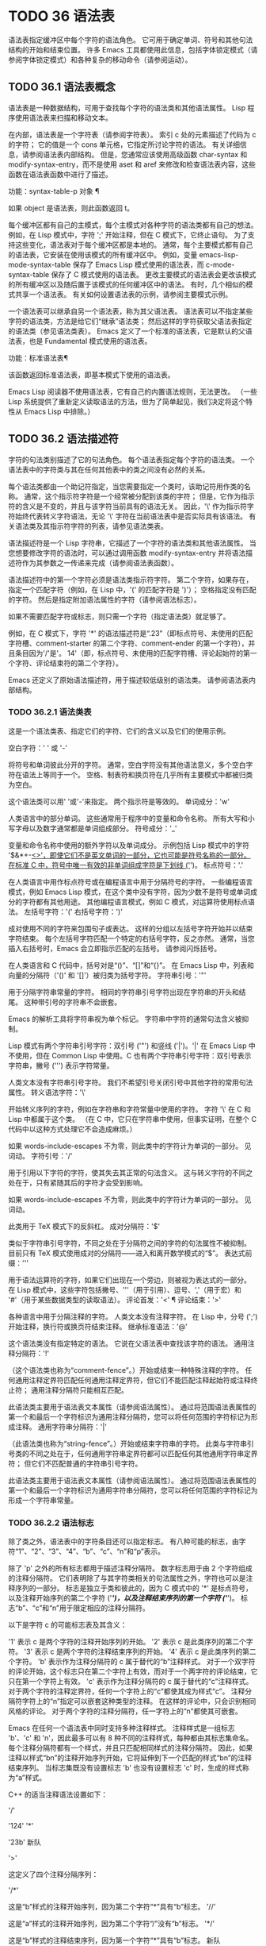 #+LATEX_COMPILER: xelatex
#+LATEX_CLASS: elegantpaper
#+OPTIONS: prop:t
#+OPTIONS: ^:nil

* TODO 36 语法表

语法表指定缓冲区中每个字符的语法角色。  它可用于确定单词、符号和其他句法结构的开始和结束位置。  许多 Emacs 工具都使用此信息，包括字体锁定模式（请参阅字体锁定模式）和各种复杂的移动命令（请参阅运动）。

** TODO 36.1 语法表概念

语法表是一种数据结构，可用于查找每个字符的语法类和其他语法属性。  Lisp 程序使用语法表来扫描和移动文本。

在内部，语法表是一个字符表（请参阅字符表）。  索引 c 处的元素描述了代码为 c 的字符；  它的值是一个 cons 单元格，它指定所讨论字符的语法。  有关详细信息，请参阅语法表内部结构。  但是，您通常应该使用高级函数 char-syntax 和 modify-syntax-entry，而不是使用 aset 和 aref 来修改和检查语法表内容，这些函数在语法表函数中进行了描述。

功能：syntax-table-p 对象 ¶

    如果 object 是语法表，则此函数返回 t。

每个缓冲区都有自己的主模式，每个主模式对各种字符的语法类都有自己的想法。  例如，在 Lisp 模式中，字符 ';'  开始注释，但在 C 模式下，它终止语句。  为了支持这些变化，语法表对于每个缓冲区都是本地的。  通常，每个主要模式都有自己的语法表，它安装在使用该模式的所有缓冲区中。  例如，变量 emacs-lisp-mode-syntax-table 保存了 Emacs Lisp 模式使用的语法表，而 c-mode-syntax-table 保存了 C 模式使用的语法表。  更改主要模式的语法表会更改该模式的所有缓冲区以及随后置于该模式的任何缓冲区中的语法。  有时，几个相似的模式共享一个语法表。  有关如何设置语法表的示例，请参阅主要模式示例。

一个语法表可以继承自另一个语法表，称为其父语法表。  语法表可以不指定某些字符的语法类，方法是给它们“继承”语法类；  然后这样的字符获取父语法表指定的语法类（参见语法类表）。  Emacs 定义了一个标准的语法表，它是默认的父语法表，也是 Fundamental 模式使用的语法表。

功能：标准语法表¶

    该函数返回标准语法表，即基本模式下使用的语法表。

Emacs Lisp 阅读器不使用语法表，它有自己的内置语法规则，无法更改。  （一些 Lisp 系统提供了重新定义读取语法的方法，但为了简单起见，我们决定将这个特性从 Emacs Lisp 中排除。）

** TODO 36.2 语法描述符

字符的句法类别描述了它的句法角色。  每个语法表指定每个字符的语法类。  一个语法表中的字符类与其在任何其他表中的类之间没有必然的关系。

每个语法类都由一个助记符指定，当您需要指定一个类时，该助记符用作类的名称。  通常，这个指示符字符是一个经常被分配到该类的字符；  但是，它作为指示符的含义是不变的，并且与该字符当前具有的语法无关。  因此，'\' 作为指示符字符始终代表转义字符语法，无论 '\' 字符在当前语法表中是否实际具有该语法。  有关语法类及其指示符字符的列表，请参见语法类表。

语法描述符是一个 Lisp 字符串，它描述了一个字符的语法类和其他语法属性。  当您想要修改字符的语法时，可以通过调用函数 modify-syntax-entry 并将语法描述符作为其参数之一传递来完成（请参阅语法表函数）。

语法描述符中的第一个字符必须是语法类指示符字符。  第二个字符，如果存在，指定一个匹配字符（例如，在 Lisp 中，'(' 的匹配字符是 ')'）；  空格指定没有匹配的字符。  然后是指定附加语法属性的字符（请参阅语法标志）。

如果不需要匹配字符或标志，则只需一个字符（指定语法类）就足够了。

例如，在 C 模式下，字符 '*' 的语法描述符是“.23”（即标点符号、未使用的匹配字符槽、comment-starter 的第二个字符、comment-ender 的第一个字符），并且条目因为'/'是'。  14'（即，标点符号、未使用的匹配字符槽、评论起始符的第一个字符、评论结束符的第二个字符）。

Emacs 还定义了原始语法描述符，用于描述较低级别的语法类。  请参阅语法表内部结构。

*** TODO 36.2.1 语法类表

这是一个语法类表、指定它们的字符、它们的含义以及它们的使用示例。

空白字符：' ' 或 '-'

    将符号和单词彼此分开的字符。  通常，空白字符没有其他语法意义，多个空白字符在语法上等同于一个。  空格、制表符和换页符在几乎所有主要模式中都被归类为空白。

    这个语法类可以用' '或'-'来指定。  两个指示符是等效的。
单词成分：'w'

    人类语言中的部分单词。  这些通常用于程序中的变量和命令名称。  所有大写和小写字母以及数字通常都是单词组成部分。
符号成分：'_'

    变量和命令名称中使用的额外字符以及单词成分。  示例包括 Lisp 模式中的字符 '$&*+-_<>'，即使它们不是英文单词的一部分，它也可能是符号名称的一部分。  在标准 C 中，符号中唯一有效的非单词组成字符是下划线 ('_')。
标点符号：'.'

    在人类语言中用作标点符号或在编程语言中用于分隔符号的字符。  一些编程语言模式，例如 Emacs Lisp 模式，在这个类中没有字符，因为少数不是符号或单词成分的字符都有其他用途。  其他编程语言模式，例如 C 模式，对运算符使用标点语法。
左括号字符：'('
右括号字符：')'

    成对使用不同的字符来包围句子或表达。  这样的分组以左括号字符开始并以结束字符结束。  每个左括号字符匹配一个特定的右括号字符，反之亦然。  通常，当您插入右括号时，Emacs 会立即指示匹配的左括号。  请参阅闪烁括号。

    在人类语言和 C 代码中，括号对是“()”、“[]”和“{}”。  在 Emacs Lisp 中，列表和向量的分隔符（'()' 和 '[]'）被归类为括号字符。
字符串引号：'"'

    用于分隔字符串常量的字符。  相同的字符串引号字符出现在字符串的开头和结尾。  这种带引号的字符串不会嵌套。

    Emacs 的解析工具将字符串视为单个标记。  字符串中字符的通常句法含义被抑制。

    Lisp 模式有两个字符串引号字符：双引号 ('"') 和竖线 ('|')。'|'  在 Emacs Lisp 中不使用，但在 Common Lisp 中使用。C 也有两个字符串引号字符：双引号表示字符串，撇号 (''') 表示字符常量。

    人类文本没有字符串引号字符。  我们不希望引号关闭引号中其他字符的常用句法属性。
转义语法字符：'\'

    开始转义序列的字符，例如在字符串和字符常量中使用的字符。  字符 '\' 在 C 和 Lisp 中都属于这个类。  （在 C 中，它只在字符串中使用，但事实证明，在整个 C 代码中以这种方式处理它不会造成麻烦。）

    如果 words-include-escapes 不为零，则此类中的字符计为单词的一部分。  见词动。
字符引号：'/'

    用于引用以下字符的字符，使其失去其正常的句法含义。  这与转义字符的不同之处在于，只有紧随其后的字符才会受到影响。

    如果 words-include-escapes 不为零，则此类中的字符计为单词的一部分。  见词动。

    此类用于 TeX 模式下的反斜杠。
成对分隔符：'$'

    类似于字符串引号字符，不同之处在于分隔符之间的字符的句法属性不被抑制。  目前只有 TeX 模式使用成对的分隔符——进入和离开数学模式的“$”。
表达式前缀：'''

    用于语法运算符的字符，如果它们出现在一个旁边，则被视为表达式的一部分。  在 Lisp 模式中，这些字符包括撇号、'''（用于引用）、逗号、','（用于宏）和 '#'（用于某些数据类型的读取语法）。
评论首发：'<' ¶
评论结束：'>'

    各种语言中用于分隔注释的字符。  人类文本没有注释字符。  在 Lisp 中，分号 (';') 开始注释，换行符或换页符结束注释。
继承标准语法：'@'

    这个语法类没有指定特定的语法。  它说在父语法表中查找该字符的语法。
通用注释分隔符：'!'

    （这个语法类也称为“comment-fence”。）开始或结束一种特殊注释的字符。  任何通用注释定界符匹配任何通用注释定界符，但它们不能匹配注释起始符或注释终止符；  通用注释分隔符只能相互匹配。

    此语法类主要用于语法表文本属性（请参阅语法属性）。  通过将范围语法表属性的第一个和最后一个字符标识为通用注释分隔符，您可以将任何范围的字符标记为形成注释。
通用字符串分隔符：'|'

    （此语法类也称为“string-fence”。）开始或结束字符串的字符。  此类与字符串引号类的不同之处在于，任何通用字符串定界符都可以匹配任何其他通用字符串定界符；  但它们不匹配普通的字符串引号字符。

    此语法类主要用于语法表文本属性（请参阅语法属性）。  通过将范围语法表属性的第一个和最后一个字符标识为通用字符串分隔符，您可以将任何范围的字符标记为形成一个字符串常量。

*** TODO 36.2.2 语法标志

除了类之外，语法表中的字符条目还可以指定标志。  有八种可能的标志，由字符“1”、“2”、“3”、“4”、“b”、“c”、“n”和“p”表示。

除了 'p' 之外的所有标志都用于描述注释分隔符。  数字标志用于由 2 个字符组成的注释分隔符。  它们表明除了与其字符类相关的句法属性之外，字符也可以是注释序列的一部分。  标志是独立于类和彼此的，因为 C 模式中的 '*' 是标点符号，以及注释开始序列的第二个字符 ('/*')，以及注释结束序列的第一个字符 ('*/')。  标志“b”、“c”和“n”用于限定相应的注释分隔符。

以下是字符 c 的可能标志表及其含义：

    '1' 表示 c 是两个字符的注释开始序列的开始。
    '2' 表示 c 是此类序列的第二个字符。
    '3' 表示 c 是两个字符的注释结束序列的开始。
    '4' 表示 c 是此类序列的第二个字符。
    'b' 表示作为注释分隔符的 c 属于替代的“b”注释样式。  对于一个双字符的评论开始，这个标志只在第二个字符上有效，而对于一个两字符的评论结束，它只在第一个字符上有效。
    'c' 表示作为注释分隔符的 c 属于替代的“c”注释样式。  对于两个字符的注释定界符，任何一个字符上的“c”都使其成为样式“c”。
    注释分隔符字符上的“n”指定可以嵌套这种类型的注释。  在这样的评论中，只会识别相同风格的评论。  对于两个字符的注释分隔符，任一字符上的“n”都使其可嵌套。

    Emacs 在任何一个语法表中同时支持多种注释样式。  注释样式是一组标志 'b'、'c' 和 'n'，因此最多可以有 8 种不同的注释样式，每种都由其标志集命名。  每个注释分隔符都有一个样式，并且只匹配相同样式的注释分隔符。  因此，如果注释以样式“bn”的注释开始序列开始，它将延伸到下一个匹配的样式“bn”的注释结束序列。  当标志集既没有设置标志 'b' 也没有设置标志 'c' 时，生成的样式称为“a”样式。

    C++ 的适当注释语法设置如下：

    '/'

	 '124'
    '*'

	 '23b'
    新队

	 '>'

    这定义了四个注释分隔序列：

    '/*'

	 这是“b”样式的注释开始序列，因为第二个字符“*”具有“b”标志。
    '//'

	 这是“a”样式的注释开始序列，因为第二个字符“/”没有“b”标志。
    '*/'

	 这是“b”样式的注释结束序列，因为第一个字符“*”具有“b”标志。
    新队

	 这是“a”样式的注释结束序列，因为换行符没有“b”标志。

    'p' 标识 Lisp 语法的附加前缀字符。  当这些字符出现在表达式之间时，它们将被视为空格。  当它们出现在表达式中时，将根据它们通常的语法类进行处理。

    函数backward-prefix-chars 向后移动这些字符，以及主要语法类为前缀（'''）的字符。  请参阅运动和语法。

** TODO 36.3 语法表函数

在本节中，我们将描述用于创建、访问和更改语法表的函数。

功能：make-syntax-table &optional table ¶

    此函数创建一个新的语法表。  如果 table 不是 nil，则新语法表的父级是 table；  否则，父级是标准语法表。

    在新的语法表中，所有字符最初都被赋予“继承”（'@'）语法类，即它们的语法是从父表继承的（参见语法类表）。

功能：复制语法表&可选表¶

    此函数构造表的副本并将其返回。  如果 table 被省略或为零，则返回标准语法表的副本。  否则，如果 table 不是语法表，则会发出错误信号。

命令： modify-syntax-entry char syntax-descriptor &optional table ¶

    该函数根据 syntax-descriptor 设置 char 的语法条目。  char 必须是一个字符，或形式为 (min . max) 的 cons 单元格；  在后一种情况下，该函数为 min 和 max 之间的所有字符设置语法条目，包括 min 和 max。

    仅更改 table 的语法，默认为当前缓冲区的语法表，而不是任何其他语法表。

    参数syntax-descriptor 是一个语法描述符，即一个字符串，它的第一个字符是一个语法类指示符，它的第二个和后续字符可选地指定一个匹配的字符和语法标志。  请参阅语法描述符。  如果 syntax-descriptor 不是有效的语法描述符，则会发出错误信号。

    这个函数总是返回 nil。  表中该字符的旧语法信息将被丢弃。

    例子：


    ;;  将空格字符放在类空格中。
    （修改语法条目？\s“”）
	  ⇒ 无


    ;;  使 '$' 成为一个开括号字符，
    ;;  以 '^' 作为匹配关闭。
    （修改语法条目？$“（^”）
	  ⇒ 无


    ;;  使 '^' 成为右括号字符，
    ;;  以 '$' 作为其匹配打开。
    （修改语法条目？^“）$”）
	  ⇒ 无


    ;;  使“/”成为标点符号，
    ;;  start-comment 序列的第一个字符，
    ;;  和结束注释序列的第二个字符。
    ;;  这用于 C 模式。
    （修改语法条目？/“。14”）
	  ⇒ 无

功能：字符语法字符¶

    此函数返回字符的语法类，由其指示符表示（参见语法类表）。  这仅返回类，而不是其匹配的字符或语法标志。

    以下示例适用于 C 模式。  （我们使用字符串更容易看到 char 语法返回的字符。）

    ;;  空格字符具有空格语法类。
    （字符串（字符语法？\s））
	  ⇒ " "


    ;;  正斜杠字符具有标点语法。
    ;;  请注意，此 char-syntax 调用不会显示
    ;;  它也是注释开始和结束序列的一部分。
    （字符串（字符语法？/））
	  ⇒ “。”


    ;;  开括号字符具有开括号语法。
    ;;  请注意，此 char-syntax 调用并未显示
    ;;  它有一个匹配的字符，')'。
    （字符串（字符语法？\（））
	  ⇒ "("

功能：设置语法表 ¶

    此函数使 table 成为当前缓冲区的语法表。  它返回表。

功能：语法表¶

    此函数返回当前语法表，即当前缓冲区的表。

命令：describe-syntax &optional buffer ¶

    此命令在帮助缓冲区中显示缓冲区（默认为当前缓冲区）的语法表的内容。

宏：with-syntax-table 表体… ¶

    此宏使用 table 作为当前语法表执行 body。  在恢复旧的当前语法表后，它返回正文中最后一个表单的值。

    由于每个缓冲区都有自己的当前语法表，我们应该更准确地说：with-syntax-table 在宏执行开始时临时更改当前缓冲区的当前语法表。  其他缓冲区不受影响。

** TODO 36.4 语法属性

当语法表不够灵活以指定语言的语法时，您可以通过应用语法表文本属性来覆盖缓冲区中特定字符出现的语法表。  请参阅文本属性，了解如何应用文本属性。

语法表文本属性的有效值为：

语法表

    如果属性值是语法表，则使用该表而不是当前缓冲区的语法表来确定基础文本字符的语法。
（语法代码。匹配字符）

    这种格式的 cons 单元格是一个原始语法描述符（请参阅语法表内部），它直接指定底层文本字符的语法类。
零

    如果该属性为 nil，则字符的语法以通常的方式从当前语法表中确定。

变量：parse-sexp-lookup-properties ¶

    如果这是非零，语法扫描函数，如 forward-sexp，注意语法表文本属性。  否则他们只使用当前的语法表。

变量：语法属性函数¶

    这个变量，如果非零，应该存储一个用于将语法表属性应用到指定文本段的函数。  它旨在由主要模式用于安装以某种模式适当的方式应用语法表属性的功能。

    该函数由 syntax-ppss 调用（请参阅查找位置的解析状态），以及在语法字体化期间由字体锁定模式调用（请参阅语法字体锁定）。  它用两个参数 start 和 end 调用，它们是它应该作用的文本的开始和结束位置。  允许在起点和终点划定的区域内任意移动点；  这样的动作不需要使用保存游览（见游览）。  也允许在 end 之前的任何位置调用 syntax-ppss，但是如果 Lisp 程序在某个位置调用 syntax-ppss 并随后在某个更早的位置修改缓冲区，那么调用 syntax-ppss-flush 是该程序的责任-cache 从缓存中刷新现在过时的信息。

    注意：当这个变量不为 nil 时，Emacs 会任意删除语法表文本属性，并依赖 syntax-properize-function 重新应用它们。  因此，如果完全使用此工具，该函数必须应用主要模式使用的所有语法表文本属性。  特别是，从 CC 模式模式派生的模式不得使用此变量，因为 CC 模式使用其他方式来应用和删除这些文本属性。

变量：syntax-properize-extend-region-functions ¶

    这个异常钩子是在调用 syntax-properize-function 之前由语法解析代码运行的。  它的作用是帮助定位安全的开始和结束缓冲区位置，以便传递给 syntax-properize-function。  例如，一个主要模式可以在这个钩子中添加一个函数来识别多行句法结构，并确保边界不会落在一个中间。

    这个钩子中的每个函数都应该接受两个参数，开始和结束。  它应该返回两个调整过的缓冲区位置的 cons 单元格，(new-start . new-end)，如果不需要调整，则返回 nil。  钩子函数依次重复运行，直到它们都返回 nil。

** TODO 36.5 运动和句法

本节介绍用于在具有特定语法类别的字符之间移动的函数。

功能：skip-syntax-forward 语法&可选限制¶

    此函数在具有语法中提到的语法类别的字符（语法类别字符的字符串）之间向前移动。  它在遇到缓冲区末尾、位置限制（如果指定）或不应该跳过的字符时停止。

    如果语法以 '^' 开头，则函数会跳过语法不在语法中的字符。

    返回值是行进的距离，是一个非负整数。

功能：skip-syntax-backward 语法&可选限制¶

    此函数在语法中提到语法类别的字符之间向后移动点。  当遇到缓冲区的开头、位置限制（如果指定）或不应该跳过的字符时，它会停止。

    如果语法以 '^' 开头，则函数会跳过语法不在语法中的字符。

    返回值表示行进的距离。  它是一个小于或等于 0 的整数。

功能：后向前缀字符¶

    此函数使用表达式前缀语法将点向后移动任意数量的字符。  这包括表达式前缀语法类中的字符和带有“p”标志的字符。

** TODO 36.6 解析表达式

本节介绍解析和扫描平衡表达式的函数。  我们将按照 Lisp 的术语将这些表达式称为 sexps，即使这些函数可以作用于 Lisp 以外的语言。  基本上，sexp 是平衡的括号分组、字符串或符号（即，其语法是单词组成或符号组成的字符序列）。  但是，表达式前缀语法类（参见语法类表）中的字符如果出现在它旁边，则被视为 sexp 的一部分。

语法表控制字符的解释，因此这些函数可用于 Lisp 模式下的 Lisp 表达式和 C 模式下的 C 表达式。  有关移动平衡表达式的便捷高级函数，请参见移动平衡表达式。

字符的语法控制它如何改变解析器的状态，而不是描述状态本身。  例如，字符串分隔符在字符串内和代码内切换解析器状态，但字符的语法并没有直接说明它们是否在字符串内。  例如（注意 15 是通用字符串分隔符的语法代码），

(put-text-property 1 9 'syntax-table '(15 . nil))

不会告诉 Emacs 当前缓冲区的前八个字符是字符串，而是告诉 Emacs 它们都是字符串分隔符。  因此，Emacs 将它们视为四个连续的空字符串常量。

*** TODO 36.6.1 基于解析的运动命令

本节介绍基于解析表达式操作的简单点运动函数。

功能：从计数深度扫描列表¶

    此函数从位置开始扫描前向计数平衡括号分组。  它返回扫描停止的位置。  如果计数为负，则扫描向后移动。

    如果深度不为零，则将起始位置视为深度括号深。  扫描仪在缓冲区中前后移动，直到深度变为零计数次数。  因此，深度的正值具有将括号的深度级别从起始位置移出的效果，而负深度具有将括号的深度级别移动更深的效果。

    如果 parse-sexp-ignore-comments 不为零，则扫描会忽略注释。

    如果扫描到达缓冲区可访问部分的开头或结尾，则在扫描过 count 个括号分组之前，如果该点的深度为零，则返回值为零；  如果深度不为零，则发出扫描错误错误信号。

功能：scan-sexps from count ¶

    这个函数从位置扫描前向计数sexp。  它返回扫描停止的位置。  如果计数为负，则扫描向后移动。

    如果 parse-sexp-ignore-comments 不为零，则扫描会忽略注释。

    如果扫描在括号分组的中间到达缓冲区（可访问部分）的开头或结尾，则会发出错误信号。  如果它到达分组之间的开始或结束但在 count 用完之前，则返回 nil。

功能：转发评论计数¶

    此函数在计数完整注释（即包括起始定界符和终止定界符，如果有）以及途中遇到的任何空白处向前移动点。  如果 count 为负，则向后移动。  如果它遇到评论或空格以外的任何内容，它就会停止，并在它停止的地方留下点。  这包括（例如）在前进时找到评论的结尾并期待评论的开头。  该功能也会在移过指定数量的完整评论后立即停止。  如果按预期找到计数注释，它们之间除了空格之外什么都没有，它返回 t；  否则返回零。

    此函数无法判断它遍历的注释是否嵌入在字符串中。  如果它们看起来像评论，它会将它们视为评论。

    要在所有注释和空格后面移动，请使用 (forward-comment (buffer-size))。  (buffer-size) 是一个很好的参数，因为缓冲区中的评论数量不能超过那么多。

*** TODO 36.6.2 查找位置的解析状态

对于句法分析，例如缩进，通常有用的是计算对应于给定缓冲区位置的句法状态。  这个功能很方便。

功能：syntax-ppss &optional pos ¶

    此函数返回解析器将从缓冲区可见部分的开头开始在位置 pos 处到达的解析器状态。  有关解析器状态的描述，请参见解析器状态。

    返回值与调用低级解析函数 parse-partial-sexp 以从缓冲区的可见部分开头解析到 pos 相同（请参阅低级解析）。  但是，syntax-ppss 使用缓存来加速计算。  由于这种优化，返回的解析器状态中的第二个值（之前的完整子表达式）和第六个值（最小括号深度）没有意义。

    这个函数有一个副作用：它为语法-ppss-flush-cache（见下文）添加了一个缓冲区本地条目到 before-change-functions（见 Change Hooks）。  当缓冲区被修改时，此条目保持高速缓存一致。  但是，如果在 before-change-functions 临时让绑定时调用了 syntax-ppss，或者如果在没有运行钩子的情况下修改了缓冲区，例如在使用禁止修改钩子时，缓存可能不会更新。  在这些情况下，有必要显式调用 syntax-ppss-flush-cache。

功能：syntax-ppss-flush-cache beg &rest被忽略-args ¶

    此函数从位置 beg 开始刷新 syntax-ppss 使用的缓存。  其余的参数，被忽略的参数，被忽略；  此函数接受它们，以便可以直接在诸如 before-change-functions 之类的钩子上使用（请参阅更改钩子）。

*** TODO 36.6.3 解析器状态

解析器状态是（当前）描述句法解析器状态的 11 个元素的列表，在它使用 parse-partial-sexp 解析缓冲区中指定起点和指定终点之间的文本之后（请参阅低级解析）。  诸如 syntax-ppss 之类的解析函数（请参阅查找位置的解析状态）也返回解析器状态作为值。  parse-partial-sexp 可以接受解析器状态作为参数，用于恢复解析。

以下是解析器状态元素的含义：

    括号中的深度，从 0 开始计数。警告：如果解析器的起点和终点之间的近括号比开放括号多，则此值可能为负数。
    包含停止点的最里面的括号分组的开始字符位置；  如果没有，则为零。
    最后一个完整子表达式开始的字符位置终止；  如果没有，则为零。
    如果在字符串中，则为非零。  更准确地说，这是终止字符串的字符，或者如果通用字符串分隔符应该终止它，则为 t。
    t 如果在不可嵌套的注释中（任何注释样式；请参阅语法标志）；  或评论嵌套级别（如果在可以嵌套的评论中）。
    t 如果结束点就在引号字符之后。
    在此扫描期间遇到的最小括号深度。
    什么样的评论处于活动状态：如果不在评论中或在样式为“a”的评论中，则为零；  1 用于样式“b”的评论；  2 用于样式“c”的评论；  和语法表，用于应以通用注释分隔符结尾的注释。
    字符串或注释的开始位置。  在评论中，这是评论开始的位置；  在字符串中，这是字符串开始的位置。  在字符串和注释之外时，此元素为零。
    当前开括号的位置列表，从最外层开始。
    当扫描的最后一个缓冲区位置是两个字符构造（注释分隔符或转义/字符引用的字符对）的（潜在）第一个字符时，该位置的语法代码（参见语法表内部）。  否则为零。

在您作为参数传递给 parse-partial-sexp 以继续解析的状态下，元素 1、2 和 6 将被忽略。  元素 9 和 10 主要由解析器代码在内部使用。

使用这些函数可以从解析器状态获得一些额外的有用信息：

功能：syntax-ppss-toplevel-pos state ¶

    该函数从解析器状态状态中提取在语法结构中处于顶层的解析中最后扫描的位置。  “在顶层”是指在任何括号、注释或字符串之外。

    如果 state 表示已到达顶层位置的解析，则该值为 nil。

功能：语法-ppss-上下文状态¶

    如果扫描返回状态的结束位置在字符串中，则返回字符串，如果在注释中，则为注释。  否则返回零。


*** TODO 36.6.4 低级解析

使用表达式解析器最基本的方法是告诉它以特定状态从给定位置开始，并解析到指定的结束位置。

功能：parse-partial-sexp start limit &optional target-depth stop-before state stop-comment ¶

    此函数从 start 开始解析当前缓冲区中的 sexp，而不是扫描过去的限制。  它在位置限制或满足以下描述的某些条件时停止，并设置指向解析停止的位置。  它返回一个解析器状态，描述解析在它停止的点的状态。

    如果第三个参数 target-depth 不为零，则如果括号中的深度等于 target-depth，则解析停止。  深度从 0 开始，或者从 state 中给出的任何值开始。

    如果第四个参数 stop-before 不为零，则解析会在任何开始 sexp 的字符时停止。  如果 stop-comment 不为零，则解析会在未嵌套的注释开始后停止。  如果 stop-comment 是符号语法表，则解析会在未嵌套的注释或字符串开始后停止，或者在未嵌套的注释或字符串结束后停止，以先到者为准。

    如果 state 为 nil，则假定 start 位于括号结构的顶层，例如函数定义的开头。  或者，您可能希望在结构中间恢复解析。  为此，您必须提供一个描述解析初始状态的状态参数。  之前调用 parse-partial-sexp 返回的值会很好。

*** TODO 36.6.5 控制解析的参数

变量：多字节语法作为符号¶

    如果此变量不为零，则 scan-sexps 将所有非 ASCII 字符视为符号成分，而不管语法表对它们的说明如何。  （但是，语法表文本属性仍然可以覆盖语法。）

用户选项：parse-sexp-ignore-comments ¶

    如果该值为非 nil，则注释被本节中的函数以及 forward-sexp、scan-lists 和 scan-sexps 视为空白。

parse-partial-sexp 的行为也受 parse-sexp-lookup-properties 的影响（请参阅语法属性）。

变量：comment-end-can-be-escaped ¶

    如果此缓冲区局部变量为非零，则通常终止注释的单个字符在转义该字符时不会这样做。  这用于 C 和 C++ 模式，其中以 '//' 开头的行注释可以通过使用 '\' 转义换行符来继续到下一行。

您可以使用 forward-comment 在一条或多条评论上向前或向后移动。

** TODO 36.7 语法表内部

语法表被实现为 char-tables（参见 Char-Tables），但大多数 Lisp 程序并不直接使用它们的元素。  语法表不将语法数据存储为语法描述符（请参阅语法描述符）；  它们使用本节中记录的内部格式。  这种内部格式也可以分配为语法属性（请参阅语法属性）。

语法表中的每个条目都是一个原始语法描述符：形式为 (syntax-code.matching-char) 的 cons 单元格。  syntax-code 是一个整数，它根据下表对语法类和语法标志进行编码。  如果非零，matching-char 指定匹配字符（类似于语法描述符中的第二个字符）。

使用 aref（参见对数组进行操作的函数）获取字符的原始语法描述符，例如 (aref (syntax-table) ch)。

以下是各种语法类对应的语法代码：
代码类 代码类
0 空格 8 成对分隔符
1 标点符号 9 转义
2字10字报价
3 符号 11 评论开始
4 开括号 12 注释结束
5 右括号 13 继承
6 表达式前缀 14 通用注释
7 字符串引用 15 通用字符串

例如，在标准语法表中，'(' 的条目是 (4 . 41)。41 是 ')' 的字符代码。

语法标志以高位编码，从最低有效位开始 16 位。  该表给出了对应于每个语法标志的二的幂。
前缀标志 前缀标志
“1”（灰分 1 16）“p”（灰分 1 20）
“2”（灰分 1 17）“b”（灰分 1 21）
“3”（灰分 1 18）“n”（灰分 1 22）
“4”（灰分 1 19）“c”（灰分 1 23）

功能：字符串到语法 desc ¶

    给定一个语法描述符 desc（一个字符串），这个函数返回相应的原始语法描述符。

功能：syntax-class-to-char 语法¶

    给定一个原始语法描述符语法（一个整数），此函数返回相应的语法描述符（一个字符）。

功能：语法后 pos ¶

    此函数返回缓冲区中位置 pos 之后的字符的原始语法描述符，同时考虑语法属性和语法表。  如果 pos 在缓冲区的可访问部分之外（参见可访问部分），则返回值为 nil。

功能：语法类语法¶

    此函数返回原始语法描述符语法的语法代码。  更准确地说，它采用原始语法描述符的语法代码组件，屏蔽记录语法标志的高 16 位，并返回结果整数。

    如果语法为 nil，则返回值为 nil。  这是这样的表达

    (syntax-class (syntax-after pos))

    如果 pos 在缓冲区的可访问部分之外，则计算结果为 nil，而不会引发错误或返回不正确的代码。

** TODO 36.8 类别

类别提供了另一种按语法对字符进行分类的方法。  您可以根据需要定义多个类别，然后将每个字符独立分配给一个或多个类别。  与语法类不同，类别不是相互排斥的；  一个字符属于多个类别是正常的。

每个缓冲区都有一个类别表，其中记录了定义了哪些类别以及哪些字符属于每个类别。  每个类别表都定义了自己的类别，但通常这些类别是通过从标准类别表中复制来初始化的，因此标准类别在所有模式下都可用。

每个类别都有一个名称，它是 ' ' 到 '~' 范围内的 ASCII 打印字符。  当您使用 define-category 定义类别时，您可以指定类别的名称。

类别表实际上是一个字符表（参见 Char-Tables）。  索引 c 处的类别表元素是一个类别集（一个布尔向量），它指示字符 c 属于哪些类别。  在这个范畴集中，如果索引 cat 处的元素是 t，则表示范畴 cat 是集合的成员，而字符 c 属于范畴 cat。

对于接下来的三个函数，可选参数表默认为当前缓冲区的类别表。

功能：define-category char docstring &optional table ¶

    此函数为类别表定义了一个新类别，名称为 char 和文档文档字符串。

    这是为具有强从右到左方向性的字符定义新类别（请参阅双向显示）并在特殊类别表中使用它的示例。  为了获得有关字符方向性的信息，示例代码使用了'bidi-class' Unicode 属性（请参阅bidi-class）。

    （defvar 特殊类别表换比迪
      ;;  制作一个空的类别表。
      (let ((category-table (make-category-table))
	     ;;  创建一个提供“双向类”Unicode 的字符表
	     ;;  每个字符的属性。
	     （单属性表
	      (unicode-property-table-internal 'bidi-class)))
	 (define-category ?R "Bidi-class R、AL 或 RLO 的字符"
			  类别表）
	 ;;  修改每个角色的类别条目
	 ;;  'bidi-class' Unicode 属性是 R、AL 或 RLO --
	 ;;  这些具有从右到左的方向性。
	 （地图字符表
	  （λ（键值）
	    (如果 (memq val '(R AL RLO))
		（修改类别条目键？R类别表）））
	  单属性表）
	 类别表））

功能：category-docstring类别&可选表¶

    该函数返回类别表中类别类别的文档字符串。

    （类别文档字符串？a）
	  ⇒ "ASCII"
    （类别文档字符串？l）
	  ⇒ “拉丁语”

功能：获取未使用类别&可选表¶

    此函数返回当前未在表中定义的类别名称（字符）。  如果所有可能的类别都在表中使用，则返回 nil。

功能：类别表¶

    该函数返回当前缓冲区的类别表。

功能：category-table-p 对象¶

    如果 object 是类别表，则此函数返回 t，否则返回 nil。

功能：标准类别表¶

    此函数返回标准类别表。

功能：复制类别表&可选表¶

    此函数构造表的副本并将其返回。  如果 table 未提供（或为 nil），则返回标准类别表的副本。  否则，如果 table 不是类别表，则会发出错误信号。

功能：设置类别表 ¶

    此函数使 table 成为当前缓冲区的类别表。  它返回表。

功能：制作类别表¶

    这将创建并返回一个空的类别表。  在一个空的类别表中，没有分配任何类别，也没有任何字符属于任何类别。

功能：make-category-set categories ¶

    该函数返回一个新的类别集——一个布尔向量——其初始内容是字符串类别中列出的类别。  类别的元素应该是类别名称；  新的类别集对于这些类别中的每一个都具有 t，而对于所有其他类别，则为 nil。

    (make-category-set "al")
	  ⇒ #&128"\0\0\0\0\0\0\0\0\0\0\0\0\2\20\0\0"

功能：char-category-set char ¶

    此函数返回当前缓冲区的类别表中字符 char 的类别集。  这是记录字符 char 所属类别的布尔向量。  函数 char-category-set 不分配存储空间，因为它返回存在于类别表中的相同 bool-vector。

    （字符类别集？a）
	  ⇒ #&128"\0\0\0\0\0\0\0\0\0\0\0\0\2\20\0\0"

功能：类别集助记符类别集¶

    此函数将类别集 category-set 转换为一个字符串，该字符串包含指定作为该集合成员的类别的字符。

    (category-set-mnemonics (char-category-set ?a))
	  ⇒ “阿尔”

功能：修改-category-entry char类别&可选表重置¶

    该函数修改category table table中char的category set（默认为当前buffer的category table）。  char 可以是字符，也可以是 (min . max) 形式的 cons 单元格；  在后一种情况下，该函数修改 min 和 max 之间（包括）范围内的所有字符的类别集。

    通常，它通过向其添加类别来修改类别集。  但是如果 reset 不是 nil，那么它会删除类别。

命令：describe-categories &optional buffer-or-name ¶

    该函数描述当前类别表中的类别规格。  它将描述插入缓冲区，然后显示该缓冲区。  如果 buffer-or-name 不为 nil，则改为描述该缓冲区的类别表。
